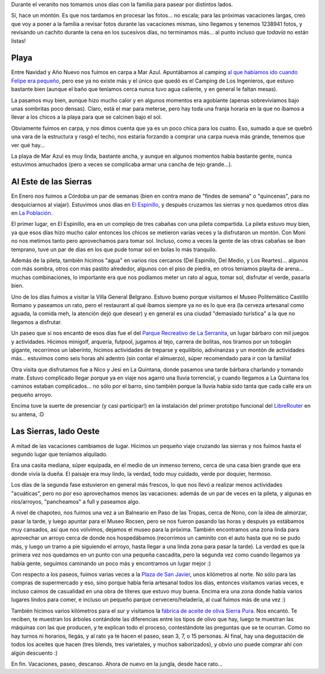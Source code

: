.. title: Vacaciones en familia, playa y sierras
.. date: 2018-02-24 23:15:00
.. tags: vacaciones, familia, playa, sierras, Córdoba, Mar Azul

Durante el veranito nos tomamos unos días con la familia para pasear por distintos lados.

Sí, hace un montón. Es que nos tardamos en procesar las fotos... no escala; para las próximas vacaciones largas, creo que voy a poner a la familia a revisar fotos durante las vacaciones mismas, sino llegamos y tenemos 1238941 fotos, y revisando un cachito durante la cena en los sucesivos días, no terminamos más... al punto incluso que *todavía* no están listas!


Playa
-----

Entre Navidad y Año Nuevo nos fuimos en carpa a Mar Azul. Apuntábamos al camping `al que habíamos ido cuando Felipe era pequeño <http://www.taniquetil.com.ar/plog/post/1/495>`_, pero ese ya no existe más y el único que quedó es el Camping de Los Ingenieros, que estuvo bastante bien (aunque el baño que teníamos cerca nunca tuvo agua caliente, y en general le faltan mesas).

La pasamos muy bien, aunque hizo mucho calor y en algunos momentos era agobiante (apenas sobrevivíamos bajo unas sombritas poco densas). Claro, está el mar para meterse, pero hay toda una franja horaria en la que no íbamos a llevar a los chicos a la playa para que se calcinen bajo el sol.

.. image:: /images/vacas18-marazul/protector.jpeg
    :alt: Preparándonos para ir a la playa

.. image:: /images/vacas18-marazul/camping.jpeg
    :alt: Almorzando en el camping

Obviamente fuimos en carpa, y nos dimos cuenta que ya es un poco chica para los cuatro. Eso, sumado a que se quebró una vara de la estructura y rasgó el techo, nos estaría forzando a comprar una carpa nueva más grande, tenemos que ver qué hay...

La playa de Mar Azul es muy linda, bastante ancha, y aunque en algunos momentos había bastante gente, nunca estuvimos amuchados (pero a veces se complicaba armar una cancha de tejo grande...).

.. image:: /images/vacas18-marazul/atardecer.jpeg
    :alt: Atardecer en la playa, el día que llegamos

.. image:: /images/vacas18-marazul/tejo.jpeg
    :alt: Jugando al tejo con Felipe


Al Este de las Sierras
----------------------

En Enero nos fuimos a Córdoba un par de semanas (bien en contra mano de "findes de semana" o "quincenas", para no desquiciarnos al viajar). Estuvimos unos días en `El Espinillo <https://www.openstreetmap.org/#map=16/-31.8292/-64.5555>`_, y después cruzamos las sierras y nos quedamos otros días en `La Población <https://www.openstreetmap.org/#map=17/-32.06589/-65.02300>`_.

.. image:: /images/vacas18-sierras/este-descansando.jpeg
    :alt: Un minuto de tranquilidad :)

El primer lugar, en El Espinillo, era en un complejo de tres cabañas con una pileta compartida. La pileta estuvo muy bien, ya que esos días hizo mucho calor entonces los chicos se metieron varias veces y la disfrutaron un montón. Con Moni no nos metimos tanto pero aprovechamos para tomar sol. Incluso, como a veces la gente de las otras cabañas se iban temprano, tuve un par de días en los que pude tomar sol en bolas lo más tranquilo.

Además de la pileta, también hicimos "agua" en varios ríos cercanos (Del Espinillo, Del Medio, y Los Reartes)... algunos con más sombra, otros con más pastito alrededor, algunos con el piso de piedra, en otros teníamos playita de arena... muchas combinaciones, lo importante era que nos podíamos meter un rato al agua, tomar sol, disfrutar el verde, pasarla bien.

.. image:: /images/vacas18-sierras/este-pileta.jpeg
    :alt: Los chicos disfrutando la pileta a full

.. image:: /images/vacas18-sierras/este-arroyo.jpeg
    :alt: En un arroyo de por ahí

Uno de los días fuimos a visitar la Villa General Belgrano. Estuvo bueno porque visitamos el Museo Politemático Castillo Romano y paseamos un rato, pero el restaurant al qué íbamos siempre ya no es lo que era (la cerveza artesanal como aguada, la comida meh, la atención dejó que desear) y en general es una ciudad "demasiado turística" a la que no llegamos a disfrutar.

Un paseo que sí nos encantó de esos días fue el del `Parque Recreativo de La Serranita <http://parquelaserranita.com.ar/>`_, un lugar bárbaro con mil juegos y actividades. Hicimos minigolf, arquería, futpool, jugamos al tejo, carrera de bolitas, nos tiramos por un tobogán gigante, recorrimos un laberinto, hicimos actividades de treparse y equilibrio, adivinanzas y un montón de actividades más... estuvimos como seis horas ahí adentro (sin contar el almuerzo), súper recomendado para ir con la familia!

.. image:: /images/vacas18-sierras/este-parquejuegos.jpeg
    :alt: Practicando el mini-golf

.. image:: /images/vacas18-sierras/este-felu.jpeg
    :alt: Felipe atacando un helado con ganas

Otra visita que disfrutamos fue a Nico y Jesi en La Quintana, donde pasamos una tarde bárbara charlando y tomando mate. Estuvo complicado llegar porque ya en viaje nos agarró una lluvia torrencial, y cuando llegamos a La Quintana los caminos estaban complicados... no sólo por el barro, sino también porque la lluvia había sido tanta que cada calle era un pequeño arroyo.

Encima tuve la suerte de presenciar (y casi participar!) en la instalación del primer prototipo funcional del `LibreRouter <https://librerouter.org/>`_ en su antena, :D

.. image:: /images/vacas18-sierras/este-nicojesi.jpeg
    :alt: Visitando La Quintana

.. image:: /images/vacas18-sierras/este-mercedes.jpeg
    :alt: En el monumento a Mercedes Sosa


Las Sierras, lado Oeste
-----------------------

A mitad de las vacaciones cambiamos de lugar. Hicimos un pequeño viaje cruzando las sierras y nos fuimos hasta el segundo lugar que teníamos alquilado.

Era una casita mediana, súper equipada, en el medio de un inmenso terreno, cerca de una casa bien grande que era donde vivía la dueña. El paisaje era muy lindo, la verdad, todo muy cuidado, verde por doquier, hermoso.

.. image:: /images/vacas18-sierras/oeste-villaniños.jpeg
    :alt: Los peques, contemplando el paisaje

.. image:: /images/vacas18-sierras/oeste-villatodos.jpeg
    :alt: Foto grupal en una de las construcciones de la Villa

Los días de la segunda fase estuvieron en general más frescos, lo que nos llevó a realizar menos actividades "acuáticas", pero no por eso aprovechamos menos las vacaciones: además de un par de veces en la pileta, y algunas en ríos/arroyos, "pancheamos" a full y paseamos algo.

A nivel de chapoteo, nos fuimos una vez a un Balneario en Paso de las Tropas, cerca de Nono, con la idea de almorzar, pasar la tarde, y luego apuntar para el Museo Rocsen, pero se nos fueron pasando las horas y después ya estábamos muy cansados, así que nos volvimos, dejamos el museo para la próxima. También encontramos una zona linda para aprovechar un arroyo cerca de donde nos hospedábamos (recorrimos un caminito con el auto hasta que no se pudo más, y luego un tramo a pie siguiendo el arroyo, hasta llegar a una linda zona para pasar la tarde). La verdad es que la primera vez nos quedamos en un punto con una pequeña cascadita, pero la segunda vez como cuando llegamos ya había gente, seguimos caminando un poco más y encontramos un lugar mejor :)

.. image:: /images/vacas18-sierras/oeste-arroyo.jpeg
    :alt: En un arroyito con unas cascadas hermosas

.. image:: /images/vacas18-sierras/oeste-almuerzo.jpeg
    :alt: Preparando el almuerzo al costado del agua

Con respecto a los paseos, fuimos varias veces a la `Plaza de San Javier <https://www.openstreetmap.org/#map=19/-32.02648/-65.03023>`_, unos kilómetros al norte. No sólo para las compras de supermercado y eso, sino porque había feria artesanal todos los días, entonces visitamos varias veces, e incluso caimos de casualidad en una obra de títeres que estuvo muy buena. Encima era una zona donde había varios lugares lindos para comer, e incluso un pequeño parque cervecero/heladería, al cual fuimos más de una vez :)

También hicimos varios kilómetros para el sur y visitamos la `fábrica de aceite de oliva Sierra Pura <http://www.sierrapura.com.ar/>`_. Nos encantó. Te reciben, te muestran los árboles contándote las diferencias entre los tipos de olivo que hay, luego te muestran las máquinas con las que producen, y te explican todo el proceso, contestándote las preguntas que se te ocurran. Como no hay turnos ni horarios, llegás, y al rato ya te hacen el paseo, sean 3, 7, o 15 personas. Al final, hay una degustación de todos los aceites que hacen (tres blends, tres varietales, y muchos saborizados), y obvio uno puede comprar ahí con algún descuento :)

.. image:: /images/vacas18-sierras/oeste-male.jpeg
    :alt: Malena, disfrutando del aire libre

En fin. Vacaciones, paseo, descanso. Ahora de nuevo en la jungla, desde hace rato...
